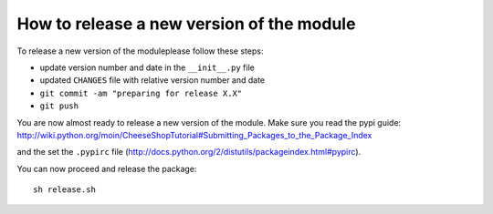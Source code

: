 ==========================================
How to release a new version of the module
==========================================

To release a new version of the moduleplease follow these steps:

- update version number and date in the ``__init__.py`` file
- updated ``CHANGES`` file with relative version number and date
- ``git commit -am "preparing for release X.X"``
- ``git push``

You are now almost ready to release a new version of the module.
Make sure you read the pypi guide:
http://wiki.python.org/moin/CheeseShopTutorial#Submitting_Packages_to_the_Package_Index

and the set the ``.pypirc`` file (http://docs.python.org/2/distutils/packageindex.html#pypirc).

You can now proceed and release the package::

    sh release.sh

